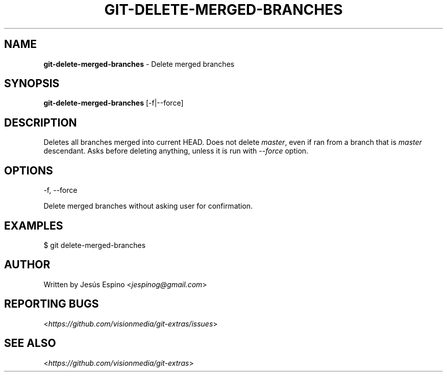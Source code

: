 .\" generated with Ronn/v0.7.3
.\" http://github.com/rtomayko/ronn/tree/0.7.3
.
.TH "GIT\-DELETE\-MERGED\-BRANCHES" "1" "November 2012" "" "Git Extras"
.
.SH "NAME"
\fBgit\-delete\-merged\-branches\fR \- Delete merged branches
.
.SH "SYNOPSIS"
\fBgit\-delete\-merged\-branches\fR [\-f|\-\-force]
.
.SH "DESCRIPTION"
Deletes all branches merged into current HEAD\. Does not delete \fImaster\fR, even if ran from a branch that is \fImaster\fR descendant\. Asks before deleting anything, unless it is run with \fI\-\-force\fR option\.
.
.SH "OPTIONS"
\-f, \-\-force
.
.P
Delete merged branches without asking user for confirmation\.
.
.SH "EXAMPLES"
.
.nf

$ git delete\-merged\-branches
.
.fi
.
.SH "AUTHOR"
Written by Jesús Espino <\fIjespinog@gmail\.com\fR>
.
.SH "REPORTING BUGS"
<\fIhttps://github\.com/visionmedia/git\-extras/issues\fR>
.
.SH "SEE ALSO"
<\fIhttps://github\.com/visionmedia/git\-extras\fR>
